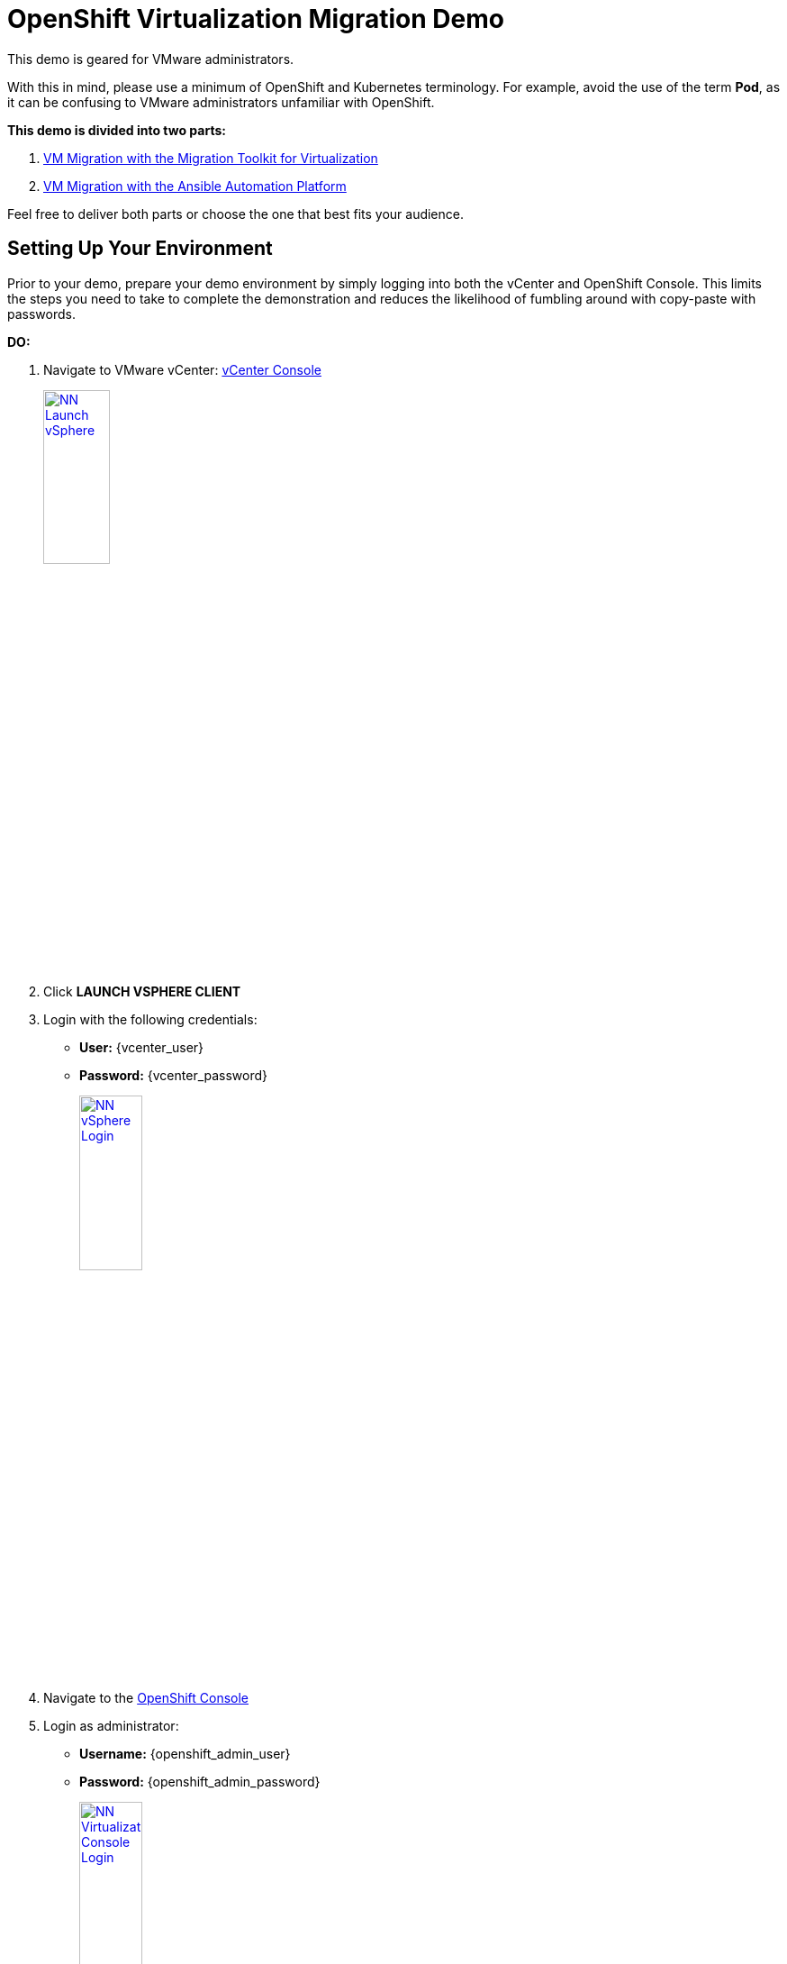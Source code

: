 :openshift_web_console: https://console-openshift-console.apps.nl222.dynamic.redhatworkshops.io
= OpenShift Virtualization Migration Demo

This demo is geared for VMware administrators.

With this in mind, please use a minimum of OpenShift and Kubernetes terminology.
For example, avoid the use of the term *Pod*, as it can be confusing to VMware administrators unfamiliar with OpenShift.

**This demo is divided into two parts:**

1. xref:01-mtv-migration.adoc[VM Migration with the Migration Toolkit for Virtualization]
2. xref:02-ansible-migration.adoc[VM Migration with the Ansible Automation Platform]

Feel free to deliver both parts or choose the one that best fits your audience.

== Setting Up Your Environment

Prior to your demo, prepare your demo environment by simply logging into both the vCenter and OpenShift Console.
This limits the steps you need to take to complete the demonstration and reduces the likelihood of fumbling around with copy-paste with passwords.

*DO:*

. Navigate to VMware vCenter: https://{vcenter_console}[vCenter Console^]
+
image::module-01/NN_Launch_vSphere.png[link=self, window=blank, width=30%]
+
. Click *LAUNCH VSPHERE CLIENT*
. Login with the following credentials:
* *User:* {vcenter_user}
* *Password:* {vcenter_password}
+
image::module-01/NN_vSphere_Login.png[link=self, window=blank, width=30%]

. Navigate to the link:{openshift_web_console}[OpenShift Console^]
+
. Login as administrator:
* *Username:* {openshift_admin_user}
* *Password:* {openshift_admin_password}
+
image::module-01/NN_Virtualization_Console_Login.png[link=self, window=blank, width=30%]

. Navigate to the link:{aap_controller_web_url}[AAP Controller^]
+
. Login as administrator:
* *Username:* {aap_controller_admin_user}
* *Password:* {aap_controller_admin_password}
+
image::module-02/NN_AAP_Console_Login.png[link=self, window=blank, width=30%]
